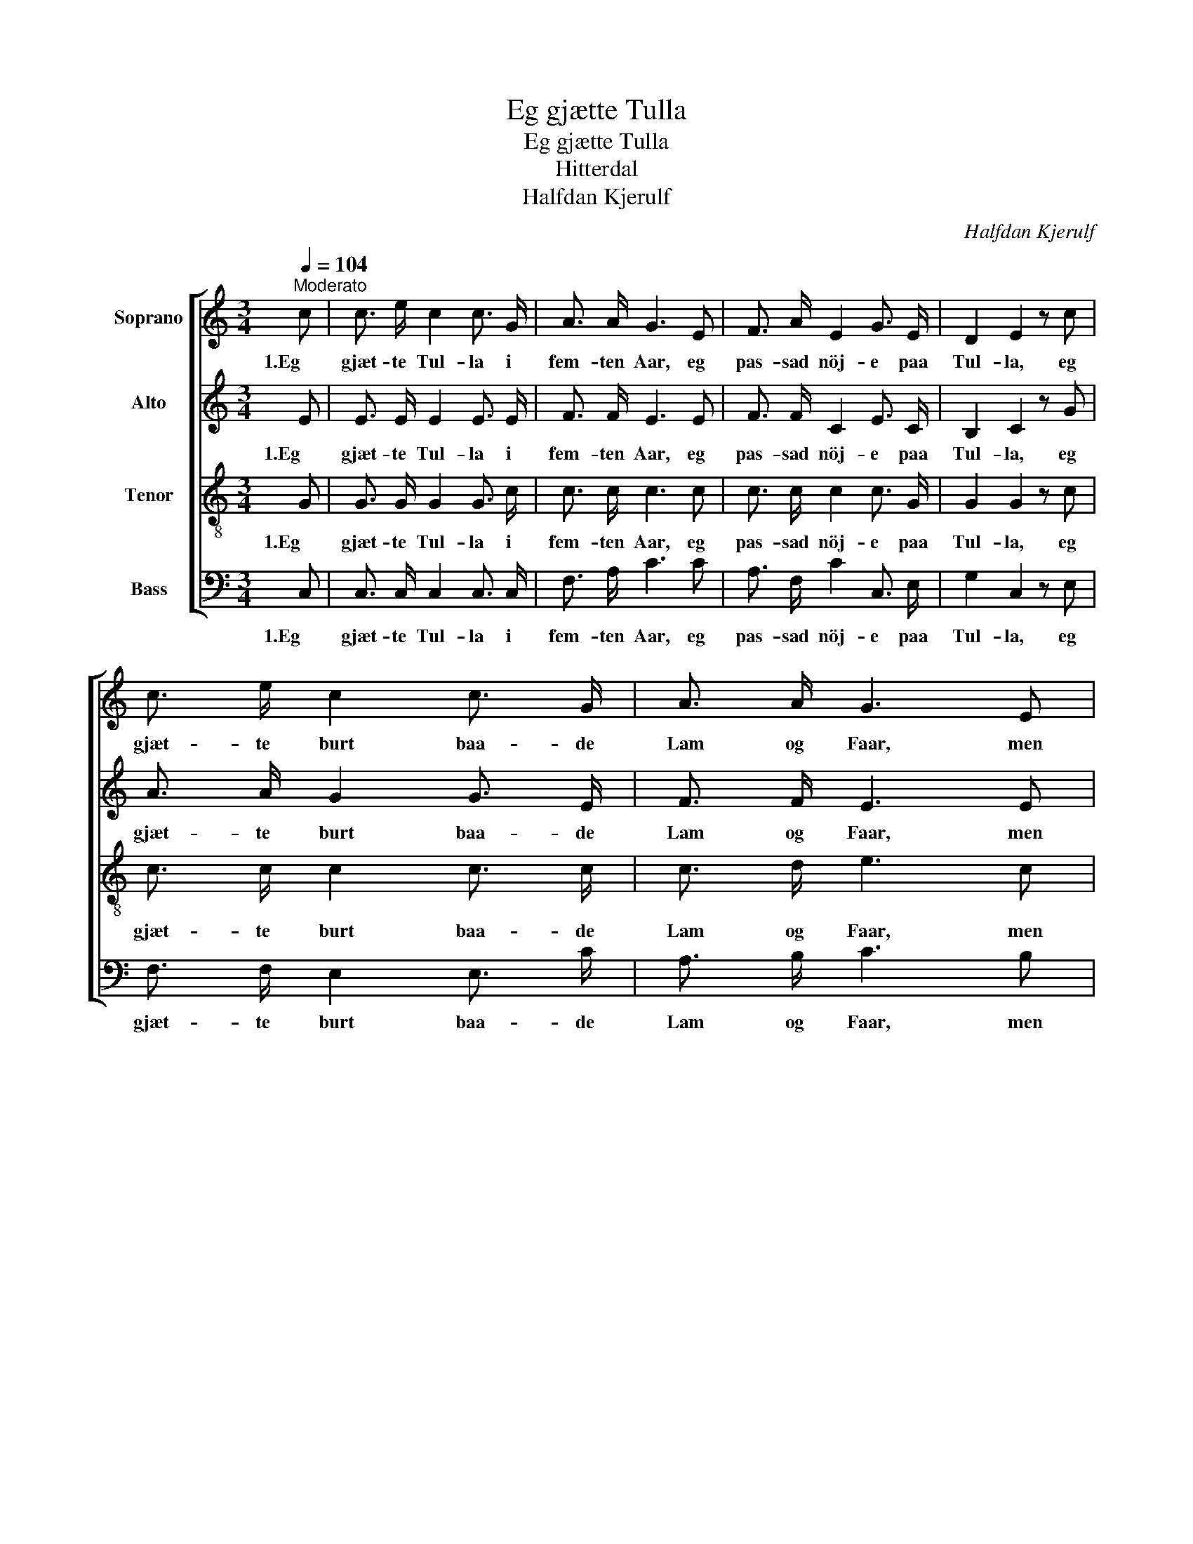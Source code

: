 X:1
T:Eg gjætte Tulla
T:Eg gjætte Tulla
T:Hitterdal
T:Halfdan Kjerulf
C:Halfdan Kjerulf
%%score [ 1 2 3 4 ]
L:1/8
Q:1/4=104
M:3/4
K:C
V:1 treble nm="Soprano"
V:2 treble nm="Alto"
V:3 treble-8 nm="Tenor"
V:4 bass nm="Bass"
V:1
"^Moderato" c | c3/2 e/ c2 c3/2 G/ | A3/2 A/ G3 E | F3/2 A/ E2 G3/2 E/ | D2 E2 z c | %5
w: 1.Eg|gjæt- te Tul- la i|fem- ten Aar, eg|pas- sad nöj- e paa|Tul- la, eg|
 c3/2 e/ c2 c3/2 G/ | A3/2 A/ G3 E | F3/2 A/ E2 G3/2 E/ | D2 E3 E | F3/2 F/ E3/2 D/ C3/2 E/ | %10
w: gjæt- te burt baa- de|Lam og Faar, men|en- daa had- de eg|Tul- la, Aa|hej, aa haa, dæ fær saa|
 D4 z C | C3/2 D/ E2 E D | c2 c3 B | A3/2 G/ (FE) G E | D2 C3 |] %15
w: gaa, Eg|tre- gar me- ste paa|Tul- la, for|hon var krul- * lad i|Ul- la.|
V:2
 E | E3/2 E/ E2 E3/2 E/ | F3/2 F/ E3 E | F3/2 F/ C2 E3/2 C/ | B,2 C2 z G | A3/2 A/ G2 G3/2 E/ | %6
w: 1.Eg|gjæt- te Tul- la i|fem- ten Aar, eg|pas- sad nöj- e paa|Tul- la, eg|gjæt- te burt baa- de|
 F3/2 F/ E3 E | F3/2 F/ C2 C3/2 C/ | B,2 C3 E | F3/2 F/ E3/2 D/ C3/2 E/ | z ^F G3/2 A/ G C | %11
w: Lam og Faar, men|en- daa had- de eg|Tul- la, Aa|hej, aa haa, dæ fær saa,|dæ fær saa gaa, Eg|
 C3/2 D/ E2 E D | (CE) F3 C | C3/2 C/ (DC) C E | B,2 C3 |] %15
w: tre- gar me- ste paa|Tul- * la, for|hon var krul- * lad i|Ul- la.|
V:3
 G | G3/2 G/ G2 G3/2 c/ | c3/2 c/ c3 c | c3/2 c/ c2 c3/2 G/ | G2 G2 z c | c3/2 c/ c2 c3/2 c/ | %6
w: 1.Eg|gjæt- te Tul- la i|fem- ten Aar, eg|pas- sad nöj- e paa|Tul- la, eg|gjæt- te burt baa- de|
 c3/2 d/ e3 c | c3/2 c/ c2 G3/2 G/ | G2 G3 c | c3/2 c/ c3/2 G/ G3/2 G/ | B4 z c | c3/2 c/ c2 c c | %12
w: Lam og Faar, men|en- daa had- de eg|Tul- la, Aa|hej, aa haa, dæ fær saa|gaa, Eg|tre- gar me- ste paa|
 c2 c3 G | F3/2 E/ G2 G G | F2 E3 |] %15
w: Tul- la, for|hon var krul- lad i|Ul- la.|
V:4
 C, | C,3/2 C,/ C,2 C,3/2 C,/ | F,3/2 A,/ C3 C | A,3/2 F,/ C2 C,3/2 E,/ | G,2 C,2 z E, | %5
w: 1.Eg|gjæt- te Tul- la i|fem- ten Aar, eg|pas- sad nöj- e paa|Tul- la, eg|
 F,3/2 F,/ E,2 E,3/2 C/ | A,3/2 B,/ C3 B, | %7
w: gjæt- te burt baa- de|Lam og Faar, men|
"_2.Eg gjætte Tulla burt i ei Lid,\nDer var saa liti til Beite;\nEg gekk og lokkad paa Tulla mi,\nOg etter Grasi mon leite.\nAa hei, aa haa, o.s.v.\n\n\n3.Og saa kom Skrubben laskandes fram,\nDaa fekk eg Kaupmann til Tulla,\nOg Akkederinga var 'ki lang\nOg Penningann var 'ki mange.\nAa hei, aa haa, o.s.v.\n\n4.Eg fekk inkje meire af Tulla mi\nHell' ein liten Flekk utaf Blodi;\nNo kem eg aldri til Fagerlid,\nUm der er Gras nok og Grodi.\nAa hei, aa haa, o.s.v.\n\n\n\n\n\n" A,3/2 F,/ G,2 E,3/2 C,/ | %8
w: en- daa had- de eg|
 G,2 C,3 C, | A,3/2 A,/ G,3/2 F,/ E,3/2 C,/ | G,4 z C | C3/2 B,/ _B,2 B, B, | A,2 A,3 G, | %13
w: Tul- la, Aa|hej, aa haa, dæ fær saa|gaa, Eg|tre- gar me- ste paa|Tul- la, for|
 F,3/2 E,/ (B,,C,) E, C, | G,,2 C,3 |] %15
w: hon var krul- * lad i|Ul- la.|

